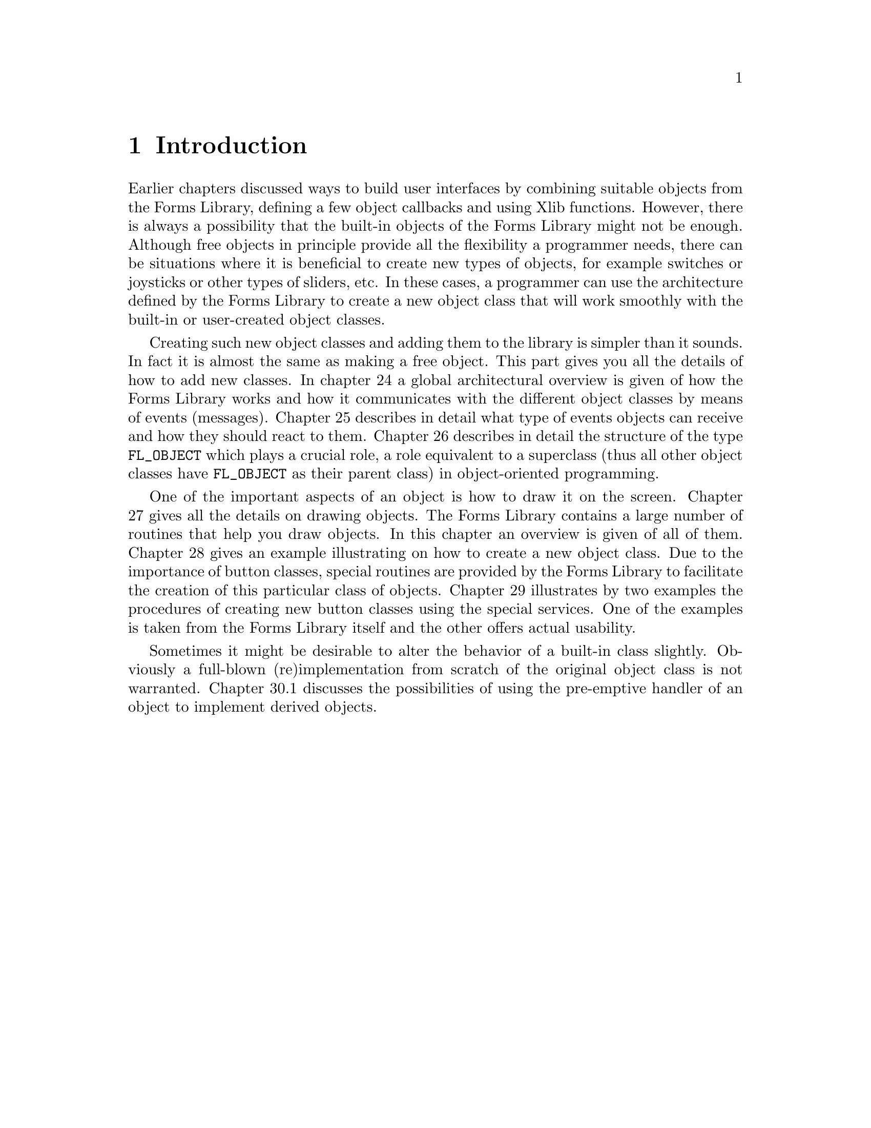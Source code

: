 @node Part IV Introduction
@chapter Introduction

Earlier chapters discussed ways to build user interfaces by combining
suitable objects from the Forms Library, defining a few object
callbacks and using Xlib functions. However, there is always a
possibility that the built-in objects of the Forms Library might not
be enough. Although free objects in principle provide all the
flexibility a programmer needs, there can be situations where it is
beneficial to create new types of objects, for example switches or
joysticks or other types of sliders, etc. In these cases, a programmer
can use the architecture defined by the Forms Library to create a
new object class that will work smoothly with the built-in or
user-created object classes.

Creating such new object classes and adding them to the library is
simpler than it sounds. In fact it is almost the same as making a free
object. This part gives you all the details of how to add new classes.
In chapter 24 a global architectural overview is given of how the
Forms Library works and how it communicates with the different object
classes by means of events (messages). Chapter 25 describes in detail
what type of events objects can receive and how they should react to
them. Chapter 26 describes in detail the structure of the type
@code{FL_OBJECT} which plays a crucial role, a role equivalent to a
superclass (thus all other object classes have @code{FL_OBJECT} as
their parent class) in object-oriented programming.

One of the important aspects of an object is how to draw it on the
screen. Chapter 27 gives all the details on drawing objects. The Forms
Library contains a large number of routines that help you draw
objects. In this chapter an overview is given of all of them. Chapter
28 gives an example illustrating on how to create a new object class.
Due to the importance of button classes, special routines are provided
by the Forms Library to facilitate the creation of this particular
class of objects. Chapter 29 illustrates by two examples the
procedures of creating new button classes using the special services.
One of the examples is taken from the Forms Library itself and the
other offers actual usability.

Sometimes it might be desirable to alter the behavior of a built-in
class slightly. Obviously a full-blown (re)implementation from scratch
of the original object class is not warranted. Chapter 30.1 discusses
the possibilities of using the pre-emptive handler of an object to
implement derived objects.
